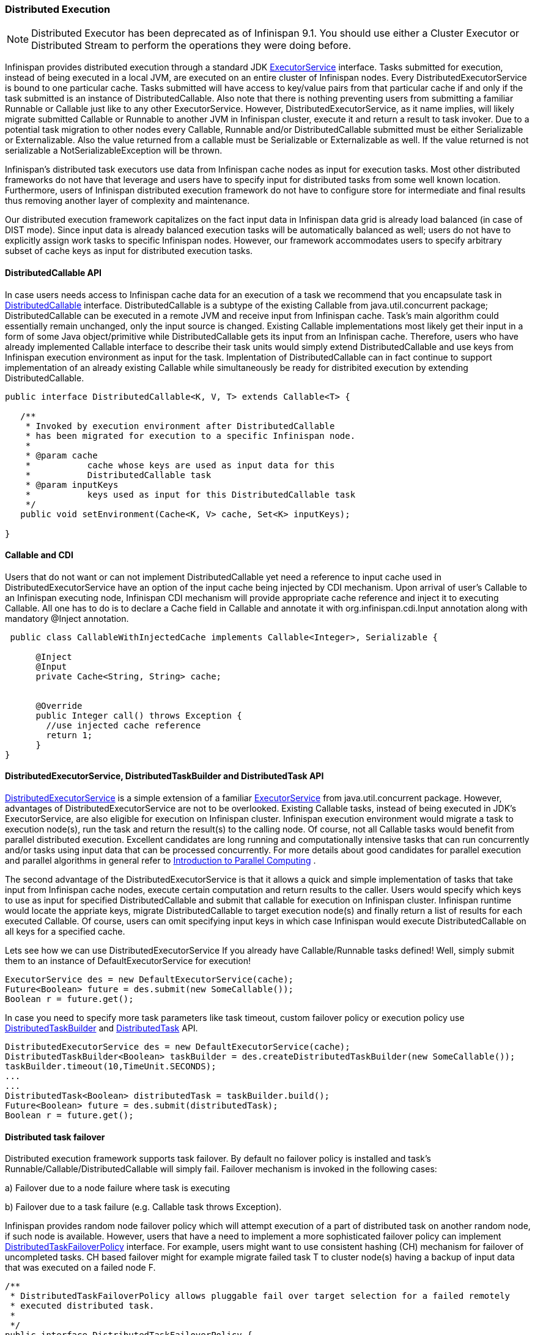 [[DistributedExecutor]]
=== Distributed Execution

NOTE: Distributed Executor has been deprecated as of Infinispan 9.1.
You should use either a Cluster Executor or Distributed Stream to
perform the operations they were doing before.

Infinispan provides distributed execution through a standard JDK link:{jdkdocroot}/java/util/concurrent/ExecutorService.html[ExecutorService] interface. Tasks submitted for execution, instead of being executed in a local JVM, are executed on an entire cluster of Infinispan nodes. Every DistributedExecutorService is bound to one particular cache. Tasks submitted will have access to key/value pairs from that particular cache if and only if the task submitted is an instance of DistributedCallable. Also note that there is nothing preventing users from submitting a familiar Runnable or Callable just like to any other ExecutorService. However, DistributedExecutorService, as it name implies, will likely migrate submitted Callable or Runnable to another JVM in Infinispan cluster, execute it and return a result to task invoker. Due to a potential task migration to other nodes every Callable, Runnable and/or DistributedCallable submitted must be either Serializable or Externalizable. Also the value returned from a callable must be Serializable or Externalizable as well. If the value returned is not serializable a NotSerializableException will be thrown.

Infinispan's distributed task executors use data from Infinispan cache nodes as input for execution tasks. Most other distributed frameworks do not have that leverage and users have to specify input for distributed tasks from some well known location. Furthermore, users of Infinispan distributed execution framework do not have to configure store for intermediate and final results thus removing another layer of complexity and maintenance.

Our distributed execution framework capitalizes on the fact input data in Infinispan data grid is already load balanced (in case of DIST mode). Since input data is already balanced execution tasks will be automatically balanced as well; users do not have to explicitly assign work tasks to specific Infinispan nodes. However, our framework accommodates users to specify arbitrary subset of cache keys as input for distributed execution tasks.

==== DistributedCallable API
In case users needs access to Infinispan cache data for an execution of a task we recommend that you encapsulate task in link:{javadocroot}/org/infinispan/distexec/DistributedCallable.html[DistributedCallable] interface.
DistributedCallable is a subtype of the existing Callable from java.util.concurrent package; DistributedCallable can be executed in a remote JVM and receive input from Infinispan cache.
Task's main algorithm could essentially remain unchanged, only the input source is changed.
Existing Callable implementations most likely get their input in a form of some Java object/primitive while DistributedCallable gets its input from an Infinispan cache.
Therefore, users who have already implemented Callable interface to describe their task units would simply extend DistributedCallable and use keys from Infinispan execution environment as input for the task. Implentation of DistributedCallable can in fact continue to support implementation of an already existing Callable while simultaneously be ready for distribited execution by extending DistributedCallable.

[source,java]
----
public interface DistributedCallable<K, V, T> extends Callable<T> {

   /**
    * Invoked by execution environment after DistributedCallable
    * has been migrated for execution to a specific Infinispan node.
    *
    * @param cache
    *           cache whose keys are used as input data for this
    *           DistributedCallable task
    * @param inputKeys
    *           keys used as input for this DistributedCallable task
    */
   public void setEnvironment(Cache<K, V> cache, Set<K> inputKeys);

}

----

==== Callable and CDI
Users that do not want or can not implement DistributedCallable yet need a reference to input cache used in DistributedExecutorService have an option of the input cache being injected by CDI mechanism. Upon arrival of user's Callable to an Infinispan executing node, Infinispan CDI mechanism will provide appropriate cache reference and inject it to executing Callable. All one has to do is to declare a Cache field in Callable and annotate it with org.infinispan.cdi.Input annotation along with mandatory @Inject annotation.

[source,java]
----

 public class CallableWithInjectedCache implements Callable<Integer>, Serializable {
     
      @Inject
      @Input
      private Cache<String, String> cache;


      @Override
      public Integer call() throws Exception {
        //use injected cache reference
        return 1;
      }
}
----

==== DistributedExecutorService, DistributedTaskBuilder and DistributedTask API
link:{javadocroot}/org/infinispan/distexec/DistributedExecutorService.html[DistributedExecutorService] is a simple extension of a familiar link:{jdkdocroot}/java/util/concurrent/ExecutorService.html[ExecutorService] from java.util.concurrent package. However, advantages of DistributedExecutorService are not to be overlooked. Existing Callable tasks, instead of being executed in JDK's ExecutorService, are also eligible for execution on Infinispan cluster. Infinispan execution environment would migrate a task to execution node(s), run the task and return the result(s) to the calling node. Of course, not all Callable tasks would benefit from parallel distributed execution. Excellent candidates are long running and computationally intensive tasks that can run concurrently and/or tasks using input data that can be processed concurrently. For more details about good candidates for parallel execution and parallel algorithms in general refer to link:https://computing.llnl.gov/tutorials/parallel_comp/[Introduction to Parallel Computing] .

The second advantage of the DistributedExecutorService is that it allows a quick and simple implementation of tasks that take input from Infinispan cache nodes, execute certain computation and return results to the caller. Users would specify which keys to use as input for specified DistributedCallable and submit that callable for execution on Infinispan cluster. Infinispan runtime would locate the appriate keys, migrate DistributedCallable to target execution node(s) and finally return a list of results for each executed Callable. Of course, users can omit specifying input keys in which case Infinispan would execute DistributedCallable on all keys for a specified cache.

Lets see how we can use DistributedExecutorService If you already have Callable/Runnable tasks defined! Well, simply submit them to an instance of DefaultExecutorService for execution!

[source,java]
----

ExecutorService des = new DefaultExecutorService(cache);
Future<Boolean> future = des.submit(new SomeCallable());
Boolean r = future.get();
----

In case you need to specify more task parameters like task timeout, custom failover policy or execution policy use link:{javadocroot}/org/infinispan/distexec/DistributedTaskBuilder.html[DistributedTaskBuilder] and link:{javadocroot}/org/infinispan/distexec/DistributedTask.html[DistributedTask] API.

[source,java]
----

DistributedExecutorService des = new DefaultExecutorService(cache);
DistributedTaskBuilder<Boolean> taskBuilder = des.createDistributedTaskBuilder(new SomeCallable());
taskBuilder.timeout(10,TimeUnit.SECONDS);
...
...
DistributedTask<Boolean> distributedTask = taskBuilder.build();
Future<Boolean> future = des.submit(distributedTask);
Boolean r = future.get();

----

==== Distributed task failover
Distributed execution framework supports task failover. By default no failover policy is installed and task's Runnable/Callable/DistributedCallable will simply fail. Failover mechanism is invoked in the following cases:

a) Failover due to a node failure where task is executing

b) Failover due to a task failure (e.g. Callable task throws Exception).

Infinispan provides random node failover policy which will attempt execution of a part of distributed task on another random node, if such node is available.  However, users that have a need to implement a more sophisticated failover policy can implement link:{javadocroot}/org/infinispan/distexec/DistributedTaskFailoverPolicy.html[DistributedTaskFailoverPolicy] interface.  For example, users might want to use consistent hashing (CH) mechanism for failover of uncompleted tasks. CH based failover might for example migrate failed task T to cluster node(s) having a backup of input data that was executed on a failed node F.

[source,java]
----
/**
 * DistributedTaskFailoverPolicy allows pluggable fail over target selection for a failed remotely
 * executed distributed task.
 *
 */
public interface DistributedTaskFailoverPolicy {

   /**
    * As parts of distributively executed task can fail due to the task itself throwing an exception
    * or it can be an Infinispan system caused failure (e.g node failed or left cluster during task
    * execution etc).
    *
    * @param failoverContext
    *           the FailoverContext of the failed execution
    * @return result the Address of the Infinispan node selected for fail over execution
    */
   Address failover(FailoverContext context);

   /**
    * Maximum number of fail over attempts permitted by this DistributedTaskFailoverPolicy
    *
    * @return max number of fail over attempts
    */
   int maxFailoverAttempts();
}

----

Therefore one could for example specify random failover execution policy simply by:

[source,java]
----

DistributedExecutorService des = new DefaultExecutorService(cache);
DistributedTaskBuilder<Boolean> taskBuilder = des.createDistributedTaskBuilder(new SomeCallable());
taskBuilder.failoverPolicy(DefaultExecutorService.RANDOM_NODE_FAILOVER);
DistributedTask<Boolean> distributedTask = taskBuilder.build();
Future<Boolean> future = des.submit(distributedTask);
Boolean r = future.get();

----

==== Distributed task execution policy
link:{javadocroot}/org/infinispan/distexec/DistributedTaskExecutionPolicy.html[DistributedTaskExecutionPolicy] is an enum that allows tasks to specify its custom task execution policy across Infinispan cluster. DistributedTaskExecutionPolicy effectively scopes execution of tasks to a subset of nodes. For example, someone might want to exclusively execute tasks on a local network site instead of a backup remote network centre as well. Others might, for example, use only a dedicated subset of a certain Infinispan rack nodes for specific task execution. DistributedTaskExecutionPolicy is set per instance of DistributedTask.

[source,java]
----
DistributedExecutorService des = new DefaultExecutorService(cache);
DistributedTaskBuilder<Boolean> taskBuilder = des.createDistributedTaskBuilder(new SomeCallable());
taskBuilder.executionPolicy(DistributedTaskExecutionPolicy.SAME_RACK);
DistributedTask<Boolean> distributedTask = taskBuilder.build();
Future<Boolean> future = des.submit(distributedTask);
Boolean r = future.get();
----

==== Examples
Pi approximation can greatly benefit from parallel distributed execution in DistributedExecutorService. Recall that area of the square is Sa = 4r2 and area of the circle is Ca=pi*r2. Substituting r2 from the second equation into the first one it turns out that pi = 4 * Ca/Sa. Now, image that we can shoot very large number of darts into a square; if we take ratio of darts that land inside a circle over a total number of darts shot we will approximate Ca/Sa value. Since we know that pi = 4 * Ca/Sa we can easily derive approximate value of pi. The more darts we shoot the better approximation we get. In the example below we shoot 10 million darts but instead of "shooting" them serially we parallelize work of dart shooting across entire Infinispan cluster.

[source,java]
----
  public class PiAppx {

   public static void main (String [] arg){
      List<Cache> caches = ...;
      Cache cache = ...;

      int numPoints = 10000000;
      int numServers = caches.size();
      int numberPerWorker = numPoints / numServers;

      DistributedExecutorService des = new DefaultExecutorService(cache);
      long start = System.currentTimeMillis();
      CircleTest ct = new CircleTest(numberPerWorker);
      List<Future<Integer>> results = des.submitEverywhere(ct);
      int countCircle = 0;
      for (Future<Integer> f : results) {
         countCircle += f.get();
      }
      double appxPi = 4.0 * countCircle / numPoints;

      System.out.println("Distributed PI appx is " + appxPi +
      " completed in " + (System.currentTimeMillis() - start) + " ms");
   }

   private static class CircleTest implements Callable<Integer>, Serializable {

      /** The serialVersionUID */
      private static final long serialVersionUID = 3496135215525904755L;

      private final int loopCount;

      public CircleTest(int loopCount) {
         this.loopCount = loopCount;
      }

      @Override
      public Integer call() throws Exception {
         int insideCircleCount = 0;
         for (int i = 0; i < loopCount; i++) {
            double x = Math.random();
            double y = Math.random();
            if (insideCircle(x, y))
               insideCircleCount++;
         }
         return insideCircleCount;
      }

      private boolean insideCircle(double x, double y) {
         return (Math.pow(x - 0.5, 2) + Math.pow(y - 0.5, 2))
         <= Math.pow(0.5, 2);
      }
   }
}
----

